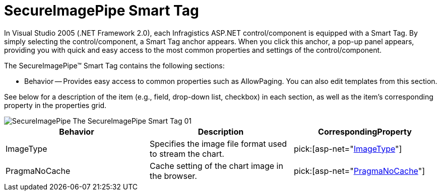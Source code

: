 ﻿////

|metadata|
{
    "name": "secureimagepipe-smart-tag",
    "controlName": ["WebChart"],
    "tags": ["Design Environment"],
    "guid": "{C3E78067-487B-4B0F-8157-D1E7A8528D8B}",  
    "buildFlags": [],
    "createdOn": "2007-05-02T07:56:25Z"
}
|metadata|
////

= SecureImagePipe Smart Tag

In Visual Studio 2005 (.NET Framework 2.0), each Infragistics ASP.NET control/component is equipped with a Smart Tag. By simply selecting the control/component, a Smart Tag anchor appears. When you click this anchor, a pop-up panel appears, providing you with quick and easy access to the most common properties and settings of the control/component.

The SecureImagePipe™ Smart Tag contains the following sections:

* Behavior -- Provides easy access to common properties such as AllowPaging. You can also edit templates from this section.

See below for a description of the item (e.g., field, drop-down list, checkbox) in each section, as well as the item's corresponding property in the properties grid.

image::images/SecureImagePipe_The_SecureImagePipe_Smart_Tag_01.png[]

[options="header", cols="a,a,a"]
|====
|Behavior|Description|CorrespondingProperty

|ImageType
|Specifies the image file format used to stream the chart.
| pick:[asp-net="link:{ApiPlatform}webui.ultrawebchart{ApiVersion}~infragistics.webui.ultrawebchart.secureimagepipe~imagetype.html[ImageType]"] 

|PragmaNoCache
|Cache setting of the chart image in the browser.
| pick:[asp-net="link:{ApiPlatform}webui.ultrawebchart{ApiVersion}~infragistics.webui.ultrawebchart.secureimagepipe~pragmanocache.html[PragmaNoCache]"] 

|====